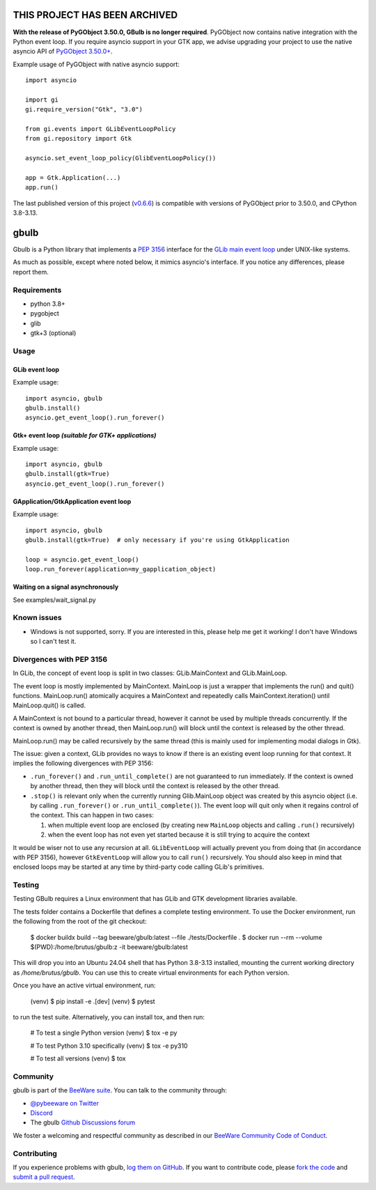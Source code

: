 THIS PROJECT HAS BEEN ARCHIVED
==============================

**With the release of PyGObject 3.50.0, GBulb is no longer required**. PyGObject
now contains native integration with the Python event loop. If you require
asyncio support in your GTK app, we advise upgrading your project to use the
native asyncio API of `PyGObject 3.50.0+ <https://pypi.org/project/PyGObject/>`__.

Example usage of PyGObject with native asyncio support::

    import asyncio

    import gi
    gi.require_version("Gtk", "3.0")

    from gi.events import GLibEventLoopPolicy
    from gi.repository import Gtk

    asyncio.set_event_loop_policy(GlibEventLoopPolicy())

    app = Gtk.Application(...)
    app.run()

The last published version of this project (`v0.6.6
<https://pypi.org/project/gbulb/0.6.6/>`__) is compatible with versions of
PyGObject prior to 3.50.0, and CPython 3.8-3.13.

.. |pyversions| image:: https://img.shields.io/pypi/pyversions/gbulb.svg
   :target: https://pypi.python.org/pypi/gbulb
   :alt: Python Versions

.. |version| image:: https://img.shields.io/pypi/v/gbulb.svg
   :target: https://pypi.python.org/pypi/gbulb
   :alt: PyPI Version

.. |maturity| image:: https://img.shields.io/pypi/status/gbulb.svg
   :target: https://pypi.python.org/pypi/gbulb
   :alt: Maturity

.. |license| image:: https://img.shields.io/pypi/l/gbulb.svg
   :target: https://github.com/beeware/gbulb/blob/main/LICENSE
   :alt: BSD License

.. |ci| image:: https://github.com/beeware/gbulb/workflows/CI/badge.svg?branch=main
   :target: https://github.com/beeware/gbulb/actions
   :alt: Build Status

.. |social| image:: https://img.shields.io/discord/836455665257021440?label=Discord%20Chat&logo=discord&style=plastic
   :target: https://beeware.org/bee/chat/
   :alt: Discord server

gbulb
=====

|pyversions| |version| |maturity| |license| |ci| |social|

Gbulb is a Python library that implements a `PEP 3156
<http://www.python.org/dev/peps/pep-3156/>`__ interface for the `GLib main event
loop <https://developer.gnome.org/glib/stable/glib-The-Main-Event-Loop.html>`__
under UNIX-like systems.

As much as possible, except where noted below, it mimics asyncio's interface.
If you notice any differences, please report them.

Requirements
------------

- python 3.8+
- pygobject
- glib
- gtk+3 (optional)

Usage
-----

GLib event loop
~~~~~~~~~~~~~~~

Example usage::

    import asyncio, gbulb
    gbulb.install()
    asyncio.get_event_loop().run_forever()

Gtk+ event loop *(suitable for GTK+ applications)*
~~~~~~~~~~~~~~~~~~~~~~~~~~~~~~~~~~~~~~~~~~~~~~~~~~

Example usage::

    import asyncio, gbulb
    gbulb.install(gtk=True)
    asyncio.get_event_loop().run_forever()

GApplication/GtkApplication event loop
~~~~~~~~~~~~~~~~~~~~~~~~~~~~~~~~~~~~~~

Example usage::

    import asyncio, gbulb
    gbulb.install(gtk=True)  # only necessary if you're using GtkApplication

    loop = asyncio.get_event_loop()
    loop.run_forever(application=my_gapplication_object)

Waiting on a signal asynchronously
~~~~~~~~~~~~~~~~~~~~~~~~~~~~~~~~~~

See examples/wait_signal.py

Known issues
------------

- Windows is not supported, sorry. If you are interested in this, please help
  me get it working! I don't have Windows so I can't test it.

Divergences with PEP 3156
-------------------------

In GLib, the concept of event loop is split in two classes: GLib.MainContext
and GLib.MainLoop.

The event loop is mostly implemented by MainContext. MainLoop is just a wrapper
that implements the run() and quit() functions. MainLoop.run() atomically
acquires a MainContext and repeatedly calls MainContext.iteration() until
MainLoop.quit() is called.

A MainContext is not bound to a particular thread, however it cannot be used
by multiple threads concurrently. If the context is owned by another thread,
then MainLoop.run() will block until the context is released by the other
thread.

MainLoop.run() may be called recursively by the same thread (this is mainly
used for implementing modal dialogs in Gtk).

The issue: given a context, GLib provides no ways to know if there is an
existing event loop running for that context. It implies the following
divergences with PEP 3156:

- ``.run_forever()`` and ``.run_until_complete()`` are not guaranteed to run
  immediately. If the context is owned by another thread, then they will
  block until the context is released by the other thread.

- ``.stop()`` is relevant only when the currently running Glib.MainLoop object
  was created by this asyncio object (i.e. by calling ``.run_forever()`` or
  ``.run_until_complete()``). The event loop will quit only when it regains
  control of the context. This can happen in two cases:

  1. when multiple event loop are enclosed (by creating new ``MainLoop``
     objects and calling ``.run()`` recursively)
  2. when the event loop has not even yet started because it is still
     trying to acquire the context

It would be wiser not to use any recursion at all. ``GLibEventLoop`` will
actually prevent you from doing that (in accordance with PEP 3156), however
``GtkEventLoop`` will allow you to call ``run()`` recursively. You should also keep
in mind that enclosed loops may be started at any time by third-party code
calling GLib's primitives.

Testing
-------

Testing GBulb requires a Linux environment that has GLib and GTK development
libraries available.

The tests folder contains a Dockerfile that defines a complete testing
environment. To use the Docker environment, run the following from the root of
the git checkout:

   $ docker buildx build --tag beeware/gbulb:latest --file ./tests/Dockerfile .
   $ docker run --rm --volume $(PWD):/home/brutus/gbulb:z -it beeware/gbulb:latest

This will drop you into an Ubuntu 24.04 shell that has Python 3.8-3.13
installed, mounting the current working directory as `/home/brutus/gbulb`. You
can use this to create virtual environments for each Python version.

Once you have an active virtual environment, run:

   (venv) $ pip install -e .[dev]
   (venv) $ pytest

to run the test suite. Alternatively, you can install tox, and then run:

   # To test a single Python version
   (venv) $ tox -e py

   # To test Python 3.10 specifically
   (venv) $ tox -e py310

   # To test all versions
   (venv) $ tox

Community
---------

gbulb is part of the `BeeWare suite`_. You can talk to the community through:

* `@pybeeware on Twitter <https://twitter.com/pybeeware>`__

* `Discord <https://beeware.org/bee/chat/>`__

* The gbulb `Github Discussions forum <https://github.com/beeware/gbulb/discussions>`__

We foster a welcoming and respectful community as described in our
`BeeWare Community Code of Conduct`_.

Contributing
------------

If you experience problems with gbulb, `log them on GitHub`_. If you
want to contribute code, please `fork the code`_ and `submit a pull request`_.

.. _BeeWare suite: http://beeware.org
.. _BeeWare Community Code of Conduct: http://beeware.org/community/behavior/
.. _log them on Github: https://github.com/beeware/gbulb/issues
.. _fork the code: https://github.com/beeware/gbulb
.. _submit a pull request: https://github.com/beeware/gbulb/pulls
